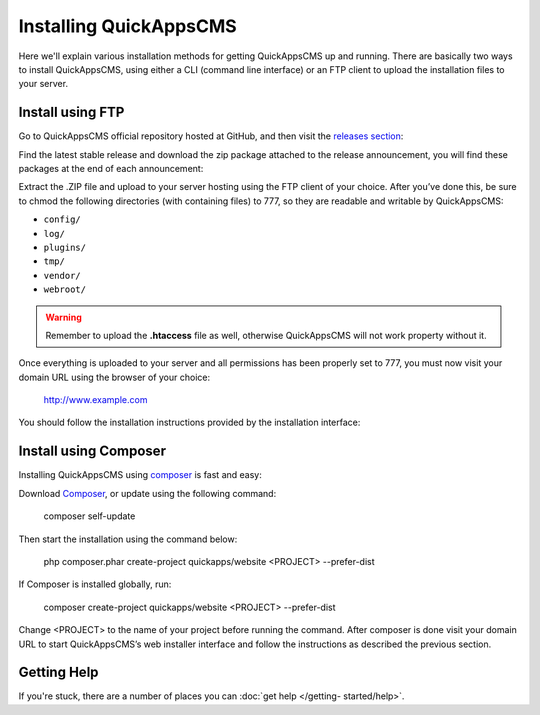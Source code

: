 Installing QuickAppsCMS
#######################

Here we'll explain various installation methods for getting QuickAppsCMS up and
running. There are basically two ways to install QuickAppsCMS, using either a CLI
(command line interface) or an FTP client to upload the installation files to your
server.

Install using FTP
=================

Go to QuickAppsCMS official repository hosted at GitHub, and then visit the
`releases section <https://github.com/quickapps/cms/releases>`__:

.. image:: ../../themes/quickapps/static/github-repo-releases.png
  :alt: GitHub Releases
  :align: left

Find the latest stable release and download the zip package attached to the release
announcement, you will find these packages at the end of each announcement:

.. image:: ../../themes/quickapps/static/release-download.png
  :alt: GitHub Releases
  :align: left

Extract the .ZIP file and upload to your server hosting using the FTP client of your
choice. After you’ve done this, be sure to chmod the following directories (with
containing files) to 777, so they are readable and writable by QuickAppsCMS:

- ``config/``
- ``log/``
- ``plugins/``
- ``tmp/``
- ``vendor/``
- ``webroot/``

.. warning::

    Remember to upload the **.htaccess** file as well, otherwise QuickAppsCMS will
    not work property without it.

Once everything is uploaded to your server and all permissions has been properly set
to 777, you must now visit your domain URL using the browser of your choice:


    http://www.example.com


You should follow the installation instructions provided by the installation
interface:

.. image:: ../../themes/quickapps/static/install-screen.png
  :alt: GitHub Releases
  :align: left



Install using Composer
======================

Installing QuickAppsCMS using `composer <http://getcomposer.org>`__ is fast and
easy:

Download `Composer <http://getcomposer.org/doc/00-intro.md>`__, or update using the
following command:

    composer self-update

Then start the installation using the command below:

    php composer.phar create-project quickapps/website <PROJECT> --prefer-dist

If Composer is installed globally, run:

    composer create-project quickapps/website <PROJECT> --prefer-dist

Change <PROJECT> to the name of your project before running the command. After
composer is done visit your domain URL to start QuickAppsCMS’s web installer
interface and follow the instructions as described the previous section.



Getting Help
============

If you're stuck, there are a number of places you can :doc:`get help </getting-
started/help>`.

.. meta::
    :title lang=en: Installation
    :keywords lang=en: install,requirements,apache,php,version,database,db,quickapps,composer,mbstring,safe mode,safe_mode,mod_rewrite,mysql,postgre,sql
